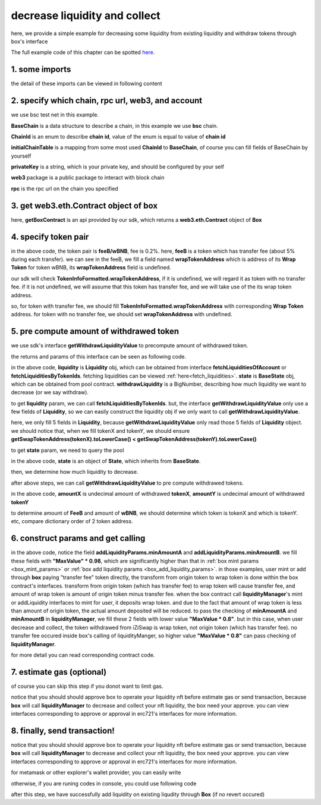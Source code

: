 decrease liquidity and collect
================================

here, we provide a simple example for decreasing some liquidity from existing liquidity and withdraw tokens through box's interface

The full example code of this chapter can be spotted `here <https://github.com/izumiFinance/izumi-iZiSwap-sdk/blob/main/example/box/decLiquidityAndCollect.ts>`_.


1. some imports
---------------

.. code-block:: typescript
    :linenos:

    import {BaseChain, ChainId, initialChainTable, TokenInfoFormatted} from 'iziswap-sdk/lib/base/types'
    import {privateKey} from '../../.secret'
    import Web3 from 'web3';
    import { getPoolContract, getPoolState } from 'iziswap-sdk/lib/pool/funcs';
    import { getSwapTokenAddress } from 'iziswap-sdk/lib/base/token/token';
    import { BigNumber } from 'bignumber.js'
    import { getLiquidityManagerContract, getPoolAddress, getWithdrawLiquidityValue, Liquidity } from 'iziswap-sdk/lib/liquidityManager';
    import { getBoxContract, DecLiquidityAndCollectParams, getDecLiquidityAndCollectCall } from 'iziswap-sdk/lib/box';

the detail of these imports can be viewed in following content


2. specify which chain, rpc url, web3, and account
--------------------------------------------------

.. code-block:: typescript
    :linenos:

    const chain:BaseChain = initialChainTable[ChainId.BSCTestnet]
    const rpc = 'https://data-seed-prebsc-2-s3.binance.org:8545/'
    const web3 = new Web3(new Web3.providers.HttpProvider(rpc))
    const account =  web3.eth.accounts.privateKeyToAccount(privateKey)

we use bsc test net in this example.

**BaseChain** is a data structure to describe a chain, in this example we use **bsc** chain.

**ChainId** is an enum to describe **chain id**, value of the enum is equal to value of **chain id**

**initialChainTable** is a mapping from some most used **ChainId** to **BaseChain**, of course you can fill fields of BaseChain by yourself

**privateKey** is a string, which is your private key, and should be configured by your self

**web3** package is a public package to interact with block chain

**rpc** is the rpc url on the chain you specified

.. _BoxContract_forDecAndCollect:

3. get web3.eth.Contract object of box
---------------------------------------------------

.. code-block:: typescript
    :linenos:

    const boxAddress = '0x904C130a8bf933f5c11Ea58CAA306f2296db22af'
    const boxContract = getBoxContract(boxAddress, web3)

here, **getBoxContract** is an api provided by our sdk, which returns a **web3.eth.Contract** object of **Box**

4. specify token pair
---------------------------------------------------------

.. code-block:: typescript
    :linenos:

    const feeB = {
        chainId: chain.id,
        name: '',
        symbol: 'FeeB',
        icon: '',
        address: '0x0C2CE63c797190dAE219A92AeBE4719Dc83AADdf',
        wrapTokenAddress: '0x5a2FEa91d21a8D53180020F8272594bf0D6F36DC',
        decimal: 18,
    } as TokenInfoFormatted
    
    const wBNB = {
        chainId: chain.id,
        name: '',
        symbol: 'BNB',
        icon: '',
        address: '0xa9754f0D9055d14EB0D2d196E4C51d8B2Ee6f4d3',
        wrapTokenAddress: undefined,
        decimal: 18,
    } as TokenInfoFormatted

    const fee = 2000 // 2000 means 0.2%

in the above code, the token pair is **feeB/wBNB**, fee is 0.2%.
here, **feeB** is a token which has transfer fee (about 5% during each transfer).
we can see in the feeB, we fill a field named **wrapTokenAddress** which is address of its **Wrap Token**
for token wBNB, its **wrapTokenAddress** field is undefined.

our sdk will check **TokenInfoFormatted.wrapTokenAddress**, if it is undefined, we will regard it as token with no transfer fee.
if it is not undefined, we will assume that this token has transfer fee, and we will take use of the its wrap token address.

so, for token with transfer fee, we should fill **TokenInfoFormatted.wrapTokenAddress** with corresponding **Wrap Token** address.
for token with no transfer fee, we should set **wrapTokenAddress** with undefined.

5. pre compute amount of withdrawed token
------------------------------------------------------------------

we use sdk's interface **getWithdrawLiquidityValue** to precompute amount of withdrawed token.

the returns and params of this interface can be seen as following code.

.. code-block:: typescript
    :linenos:

    export const getWithdrawLiquidityValue = (
        liquidity: Liquidity,
        state: BaseState,
        withdrawLiquidity: BigNumber
    ): {amountXDecimal: number, amountYDecimal: number, amountX: BigNumber, amountY: BigNumber} 

in the above code, **liquidity** is **Liquidity** obj, which can be obtained from interface **fetchLiquiditiesOfAccount** or **fetchLiquiditiesByTokenIds**.
fetching liquidities can be viewed :ref:`here<fetch_liquidities>`.
**state** is **BaseState** obj, which can be obtained from pool contract.
**withdrawLiquidity** is a BigNumber, describing how much liquidity we want to decrease (or we say withdraw).

to get **liquidity** param, we can call **fetchLiquiditiesByTokenIds**.
but, the interface **getWithdrawLiquidityValue** only use a few fields of **Liquidity**,
so we can easily construct the liquidity obj if we only want to call **getWithdrawLiquidityValue**.

.. code-block:: typescript
    :linenos:

    const tokenId = '121'
    const liquidityRaw = await liquidityManagerContract.methods.liquidities(tokenId).call()

    const liquidity = {
        leftPoint: Number(liquidityRaw.leftPt),
        rightPoint: Number(liquidityRaw.rightPt),
        liquidity: liquidityRaw.liquidity.toString(),
        tokenX: getSwapTokenAddress(feeB).toLowerCase() < getSwapTokenAddress(wBNB).toLocaleLowerCase() ? {...feeB} : {...wBNB},
        tokenY: getSwapTokenAddress(feeB).toLowerCase() > getSwapTokenAddress(wBNB).toLocaleLowerCase() ? {...feeB} : {...wBNB},
	} as Liquidity

here, we only fill 5 fields in **Liquidity**, because **getWithdrawLiquidityValue** only read those 5 fields of **Liquidity** object.
we should notice that, when we fill tokenX and tokenY, we should ensure **getSwapTokenAddress(tokenX).toLowerCase() < getSwapTokenAddress(tokenY).toLowerCase()**

to get **state** param, we need to query the pool

.. code-block:: typescript
    :linenos:

    const liquidityManagerAddress = '0x6bEae78975e561fDF27AaC6f09F714E69191DcfD'
    const liquidityManagerContract = getLiquidityManagerContract(liquidityManagerAddress, web3)

    const poolAddress = await getPoolAddress(liquidityManagerContract, feeB, wBNB, fee)
    const pool = getPoolContract(poolAddress, web3)

    const state = await getPoolState(pool)

in the above code, **state** is an object of **State**, which inherits from **BaseState**.

then, we determine how much liquidity to decrease.

.. code-block:: typescript
    :linenos:

    const liquidityDelta = new BigNumber(liquidity.liquidity).div(10)

after above steps, we can call **getWithdrawLiquidityValue** to pre compute withdrawed tokens.

.. code-block:: typescript
    :linenos:

    const {amountX, amountY} = getWithdrawLiquidityValue(liquidity, state, liquidityDelta)

in the above code, **amountX** is undecimal amount of withdrawed **tokenX**, **amountY** is undecimal amount of withdrawed **tokenY**

to determine amount of **FeeB** and amount of **wBNB**, we should determine which token is tokenX and which is tokenY.
etc, compare dictionary order of 2 token address.

.. code-block:: typescript
    :linenos:

    const amountFeeB = getSwapTokenAddress(feeB).toLowerCase() < getSwapTokenAddress(wBNB).toLocaleLowerCase() ? amountX : amountY
    const amountWBNB = getSwapTokenAddress(feeB).toLowerCase() < getSwapTokenAddress(wBNB).toLocaleLowerCase() ? amountY : amountX


6. construct params and get calling
------------------------------------------------------------------

.. code-block:: typescript
    :linenos:

    const decLiquidityAndCollectParams = {
        tokenId,
        tokenA: wBNB,
        tokenB: feeB,
        liquidDelta: liquidityDelta.toFixed(0),
        minAmountA: minAmountWBNB.times(0.98).toFixed(0),
        minAmountB: minAmountFeeB.times(0.98).toFixed(0),
    } as DecLiquidityAndCollectParams

    const gasPrice = '15000000000'

    const { calling, options } = getDecLiquidityAndCollectCall(
        boxContract,
        account.address,
        chain,
        decLiquidityAndCollectParams,
        gasPrice
    )

in the above code, notice the field **addLiquidityParams.minAmountA** and **addLiquidityParams.minAmountB**.
we fill these fields with **"MaxValue" * 0.98**, which are significantly higher than that in :ref:`box mint params <box_mint_params>` or :ref:`box add liquidity params <box_add_liquidity_params>`.
in those examples, user mint or add through **box** paying "transfer fee" token directly, the transform from origin token to wrap token is done within the box contract's interfaces.
transform from origin token (which has transfer fee) to wrap token will cause transfer fee,
and amount of wrap token is amount of origin token minus transfer fee.
when the box contract call **liquidityManager**'s mint or addLiquidity interfaces to mint for user, it deposits wrap token.
and due to the fact that amount of wrap token is less than amount of origin token, the actual amount deposited will be reduced. 
to pass the checking of **minAmountA** and **minAmountB** in **liquidityManager**, we fill these 2 fields with lower value **"MaxValue * 0.8"**.
but in this case, when user decrease and collect, the token withdrawed from iZiSwap is wrap token, not origin token (which has transfer fee).
no transfer fee occured inside box's calling of liquidityManger, so higher value **"MaxValue * 0.8"** can pass checking of **liquidityManager**.

for more detail you can read corresponding contract code.

7.  estimate gas (optional)
---------------------------
of course you can skip this step if you donot want to limit gas.

notice that you should should approve box to operate your liquidity nft before estimate gas or send transaction,
because **box** will call **liquidityManager** to decrease and collect your nft liquidity, the box need your approve.
you can view interfaces corresponding to approve or approval in erc721's interfaces for more information.

.. code-block:: typescript
    :linenos:

    const gasLimit = await calling.estimateGas(options)

8.  finally, send transaction!
------------------------------

notice that you should should approve box to operate your liquidity nft before estimate gas or send transaction,
because **box** will call **liquidityManager** to decrease and collect your nft liquidity, the box need your approve.
you can view interfaces corresponding to approve or approval in erc721's interfaces for more information.

for metamask or other explorer's wallet provider, you can easily write 

.. code-block:: typescript
    :linenos:

    await calling.send({...options, gas: Number(gasLimit)})

otherwise, if you are runing codes in console, you could use following code

.. code-block:: typescript
    :linenos:

    // sign transaction
    const signedTx = await web3.eth.accounts.signTransaction(
        {
            ...options,
            to: boxAddress,
            data: calling.encodeABI(),
            gas: new BigNumber(Number(gasLimit) * 1.1).toFixed(0, 2),
        }, 
        privateKey
    )
    // send transaction
    const tx = await web3.eth.sendSignedTransaction(signedTx.rawTransaction);

after this step, we have successfully add liquidity on existing liqudity through **Box** (if no revert occured)